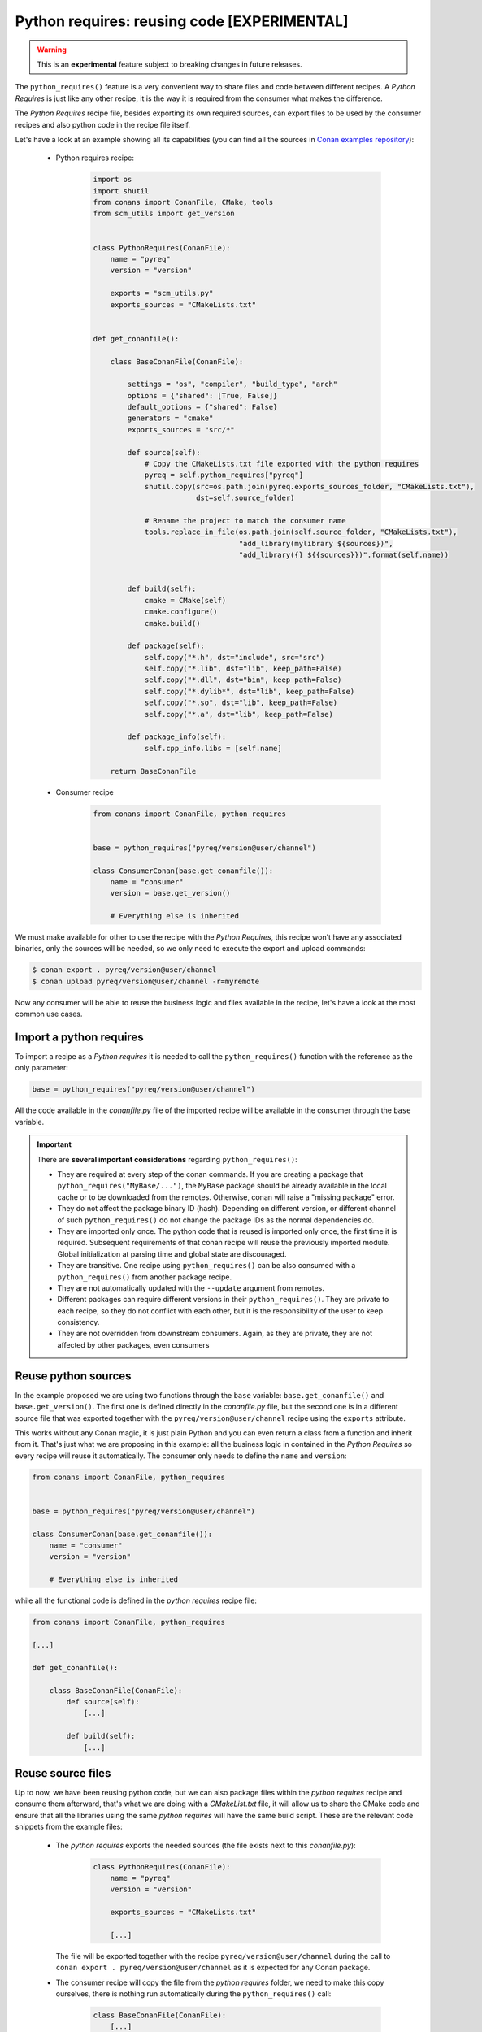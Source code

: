 .. _python_requires:

Python requires: reusing code [EXPERIMENTAL]
============================================

.. warning::

    This is an **experimental** feature subject to breaking changes in future releases.

The ``python_requires()`` feature is a very convenient way to share files and code between
different recipes. A *Python Requires* is just like any other recipe, it is the way it is
required from the consumer what makes the difference.

The *Python Requires* recipe file, besides exporting its own required sources, can export
files to be used by the consumer recipes and also python code in the recipe file itself.

Let's have a look at an example showing all its capabilities (you can find all
the sources in `Conan examples repository`_):

 - Python requires recipe:

    .. code-block:: python

        import os
        import shutil
        from conans import ConanFile, CMake, tools
        from scm_utils import get_version


        class PythonRequires(ConanFile):
            name = "pyreq"
            version = "version"

            exports = "scm_utils.py"
            exports_sources = "CMakeLists.txt"


        def get_conanfile():

            class BaseConanFile(ConanFile):

                settings = "os", "compiler", "build_type", "arch"
                options = {"shared": [True, False]}
                default_options = {"shared": False}
                generators = "cmake"
                exports_sources = "src/*"

                def source(self):
                    # Copy the CMakeLists.txt file exported with the python requires
                    pyreq = self.python_requires["pyreq"]
                    shutil.copy(src=os.path.join(pyreq.exports_sources_folder, "CMakeLists.txt"),
                                dst=self.source_folder)

                    # Rename the project to match the consumer name
                    tools.replace_in_file(os.path.join(self.source_folder, "CMakeLists.txt"),
                                          "add_library(mylibrary ${sources})",
                                          "add_library({} ${{sources}})".format(self.name))


                def build(self):
                    cmake = CMake(self)
                    cmake.configure()
                    cmake.build()

                def package(self):
                    self.copy("*.h", dst="include", src="src")
                    self.copy("*.lib", dst="lib", keep_path=False)
                    self.copy("*.dll", dst="bin", keep_path=False)
                    self.copy("*.dylib*", dst="lib", keep_path=False)
                    self.copy("*.so", dst="lib", keep_path=False)
                    self.copy("*.a", dst="lib", keep_path=False)

                def package_info(self):
                    self.cpp_info.libs = [self.name]

            return BaseConanFile

 - Consumer recipe

    .. code-block:: python

        from conans import ConanFile, python_requires


        base = python_requires("pyreq/version@user/channel")

        class ConsumerConan(base.get_conanfile()):
            name = "consumer"
            version = base.get_version()

            # Everything else is inherited


We must make available for other to use the recipe with the *Python Requires*, this recipe
won't have any associated binaries, only the sources will be needed, so we only need to execute
the export and upload commands:

.. code-block:: bash

    $ conan export . pyreq/version@user/channel
    $ conan upload pyreq/version@user/channel -r=myremote

Now any consumer will be able to reuse the business logic and files available in the recipe,
let's have a look at the most common use cases.


Import a python requires
------------------------

To import a recipe as a *Python requires* it is needed to call the ``python_requires()``
function with the reference as the only parameter:

.. code-block:: python

    base = python_requires("pyreq/version@user/channel")

All the code available in the *conanfile.py* file of the imported recipe will be available
in the consumer through the ``base`` variable.

.. important::

    There are **several important considerations** regarding ``python_requires()``:

    - They are required at every step of the conan commands. If you are creating a package that ``python_requires("MyBase/...")``,
      the ``MyBase`` package should be already available in the local cache or to be downloaded from the remotes. Otherwise, conan
      will raise a "missing package" error.
    - They do not affect the package binary ID (hash). Depending on different version, or different channel of
      such ``python_requires()`` do not change the package IDs as the normal dependencies do.
    - They are imported only once. The python code that is reused is imported only once, the first time it is required.
      Subsequent requirements of that conan recipe will reuse the previously imported module. Global initialization at
      parsing time and global state are discouraged.
    - They are transitive. One recipe using ``python_requires()`` can be also consumed with a ``python_requires()`` from
      another package recipe.
    - They are not automatically updated with the ``--update`` argument from remotes.
    - Different packages can require different versions in their ``python_requires()``. They are private to each recipe,
      so they do not conflict with each other, but it is the responsibility of the user to keep consistency.
    - They are not overridden from downstream consumers. Again, as they are private, they are not affected by other packages,
      even consumers


Reuse python sources
--------------------

In the example proposed we are using two functions through the ``base``
variable: ``base.get_conanfile()`` and ``base.get_version()``. The first one is defined
directly in the *conanfile.py* file, but the second one is in a different source file that
was exported together with the ``pyreq/version@user/channel`` recipe using the
``exports`` attribute.

This works without any Conan magic, it is just plain Python and you can even return a
class from a function and inherit from it. That's just what we are proposing in this
example: all the business logic in contained in the *Python Requires* so every recipe
will reuse it automatically. The consumer only needs to define the ``name`` and ``version``:

.. code-block:: python

    from conans import ConanFile, python_requires


    base = python_requires("pyreq/version@user/channel")

    class ConsumerConan(base.get_conanfile()):
        name = "consumer"
        version = "version"

        # Everything else is inherited

while all the functional code is defined in the *python requires* recipe file:

.. code-block:: python

    from conans import ConanFile, python_requires

    [...]

    def get_conanfile():

        class BaseConanFile(ConanFile):
            def source(self):
                [...]

            def build(self):
                [...]


Reuse source files
------------------

Up to now, we have been reusing python code, but we can also package files within the
*python requires* recipe and consume them afterward, that's what we are doing with a
*CMakeList.txt* file, it will allow us to share the CMake code and ensure that all
the libraries using the same *python requires* will have the same build script. These
are the relevant code snippets from the example files:

 - The *python requires* exports the needed sources (the file exists next to this *conanfile.py*):

    .. code-block:: python


        class PythonRequires(ConanFile):
            name = "pyreq"
            version = "version"

            exports_sources = "CMakeLists.txt"

            [...]

   The file will be exported together with the recipe ``pyreq/version@user/channel``
   during the call to ``conan export . pyreq/version@user/channel`` as it is expected
   for any Conan package.

 - The consumer recipe will copy the file from the *python requires* folder, we need to
   make this copy ourselves, there is nothing run automatically during the
   ``python_requires()`` call:

    .. code-block:: python


        class BaseConanFile(ConanFile):
            [...]

            def source(self):
                # Copy the CMakeLists.txt file exported with the python requires
                pyreq = self.python_requires["pyreq"]
                shutil.copy(src=os.path.join(pyreq.exports_sources_folder, "CMakeLists.txt"),
                            dst=self.source_folder)

                # Rename the project to match the consumer name
                tools.replace_in_file(os.path.join(self.source_folder, "CMakeLists.txt"),
                                      "add_library(mylibrary ${sources})",
                                      "add_library({} ${{sources}})".format(self.name))

   As you can see, in the inherited ``source()`` method, we are copying the *CMakeLists.txt*
   file from the *exports_sources* folder of the python requires (take a look at
   the :ref:`python_requires attribute<python_requires_attribute>`), and modifying a line to
   name the library with the current recipe name.

   In the example, our ``ConsumerConan`` class will also inherit the ``build()``,
   ``package()`` and ``package_info()`` method, turning the actual *conanfile.py* of the
   library into a mere declaration of the name and version.


You can find the full example in the `Conan examples repository`_.

.. _`Conan examples repository`: https://github.com/conan-io/examples/tree/master/features/
